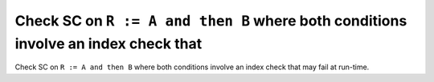 Check SC on ``R := A and then B`` where both conditions involve an index check that
===================================================================================

Check SC on ``R := A and then B`` where both conditions involve an index check that
may fail at run-time.
